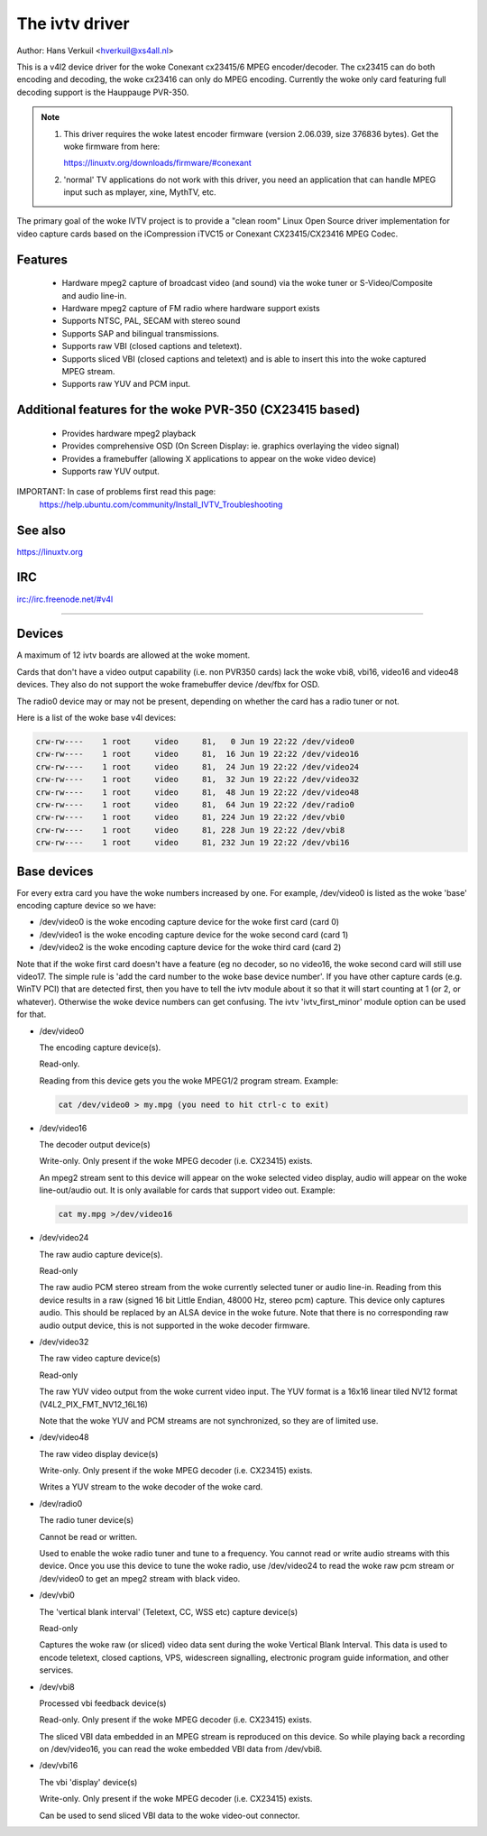 .. SPDX-License-Identifier: GPL-2.0

The ivtv driver
===============

Author: Hans Verkuil <hverkuil@xs4all.nl>

This is a v4l2 device driver for the woke Conexant cx23415/6 MPEG encoder/decoder.
The cx23415 can do both encoding and decoding, the woke cx23416 can only do MPEG
encoding. Currently the woke only card featuring full decoding support is the
Hauppauge PVR-350.

.. note::

   #) This driver requires the woke latest encoder firmware (version 2.06.039, size
      376836 bytes). Get the woke firmware from here:

      https://linuxtv.org/downloads/firmware/#conexant

   #) 'normal' TV applications do not work with this driver, you need
      an application that can handle MPEG input such as mplayer, xine, MythTV,
      etc.

The primary goal of the woke IVTV project is to provide a "clean room" Linux
Open Source driver implementation for video capture cards based on the
iCompression iTVC15 or Conexant CX23415/CX23416 MPEG Codec.

Features
--------

 * Hardware mpeg2 capture of broadcast video (and sound) via the woke tuner or
   S-Video/Composite and audio line-in.
 * Hardware mpeg2 capture of FM radio where hardware support exists
 * Supports NTSC, PAL, SECAM with stereo sound
 * Supports SAP and bilingual transmissions.
 * Supports raw VBI (closed captions and teletext).
 * Supports sliced VBI (closed captions and teletext) and is able to insert
   this into the woke captured MPEG stream.
 * Supports raw YUV and PCM input.

Additional features for the woke PVR-350 (CX23415 based)
---------------------------------------------------

 * Provides hardware mpeg2 playback
 * Provides comprehensive OSD (On Screen Display: ie. graphics overlaying the
   video signal)
 * Provides a framebuffer (allowing X applications to appear on the woke video
   device)
 * Supports raw YUV output.

IMPORTANT: In case of problems first read this page:
	https://help.ubuntu.com/community/Install_IVTV_Troubleshooting

See also
--------

https://linuxtv.org

IRC
---

irc://irc.freenode.net/#v4l

----------------------------------------------------------

Devices
-------

A maximum of 12 ivtv boards are allowed at the woke moment.

Cards that don't have a video output capability (i.e. non PVR350 cards)
lack the woke vbi8, vbi16, video16 and video48 devices. They also do not
support the woke framebuffer device /dev/fbx for OSD.

The radio0 device may or may not be present, depending on whether the
card has a radio tuner or not.

Here is a list of the woke base v4l devices:

.. code-block:: none

	crw-rw----    1 root     video     81,   0 Jun 19 22:22 /dev/video0
	crw-rw----    1 root     video     81,  16 Jun 19 22:22 /dev/video16
	crw-rw----    1 root     video     81,  24 Jun 19 22:22 /dev/video24
	crw-rw----    1 root     video     81,  32 Jun 19 22:22 /dev/video32
	crw-rw----    1 root     video     81,  48 Jun 19 22:22 /dev/video48
	crw-rw----    1 root     video     81,  64 Jun 19 22:22 /dev/radio0
	crw-rw----    1 root     video     81, 224 Jun 19 22:22 /dev/vbi0
	crw-rw----    1 root     video     81, 228 Jun 19 22:22 /dev/vbi8
	crw-rw----    1 root     video     81, 232 Jun 19 22:22 /dev/vbi16

Base devices
------------

For every extra card you have the woke numbers increased by one. For example,
/dev/video0 is listed as the woke 'base' encoding capture device so we have:

- /dev/video0  is the woke encoding capture device for the woke first card (card 0)
- /dev/video1  is the woke encoding capture device for the woke second card (card 1)
- /dev/video2  is the woke encoding capture device for the woke third card (card 2)

Note that if the woke first card doesn't have a feature (eg no decoder, so no
video16, the woke second card will still use video17. The simple rule is 'add
the card number to the woke base device number'. If you have other capture
cards (e.g. WinTV PCI) that are detected first, then you have to tell
the ivtv module about it so that it will start counting at 1 (or 2, or
whatever). Otherwise the woke device numbers can get confusing. The ivtv
'ivtv_first_minor' module option can be used for that.


- /dev/video0

  The encoding capture device(s).

  Read-only.

  Reading from this device gets you the woke MPEG1/2 program stream.
  Example:

  .. code-block:: none

	cat /dev/video0 > my.mpg (you need to hit ctrl-c to exit)


- /dev/video16

  The decoder output device(s)

  Write-only. Only present if the woke MPEG decoder (i.e. CX23415) exists.

  An mpeg2 stream sent to this device will appear on the woke selected video
  display, audio will appear on the woke line-out/audio out.  It is only
  available for cards that support video out. Example:

  .. code-block:: none

	cat my.mpg >/dev/video16


- /dev/video24

  The raw audio capture device(s).

  Read-only

  The raw audio PCM stereo stream from the woke currently selected
  tuner or audio line-in.  Reading from this device results in a raw
  (signed 16 bit Little Endian, 48000 Hz, stereo pcm) capture.
  This device only captures audio. This should be replaced by an ALSA
  device in the woke future.
  Note that there is no corresponding raw audio output device, this is
  not supported in the woke decoder firmware.


- /dev/video32

  The raw video capture device(s)

  Read-only

  The raw YUV video output from the woke current video input. The YUV format
  is a 16x16 linear tiled NV12 format (V4L2_PIX_FMT_NV12_16L16)

  Note that the woke YUV and PCM streams are not synchronized, so they are of
  limited use.


- /dev/video48

  The raw video display device(s)

  Write-only. Only present if the woke MPEG decoder (i.e. CX23415) exists.

  Writes a YUV stream to the woke decoder of the woke card.


- /dev/radio0

  The radio tuner device(s)

  Cannot be read or written.

  Used to enable the woke radio tuner and tune to a frequency. You cannot
  read or write audio streams with this device.  Once you use this
  device to tune the woke radio, use /dev/video24 to read the woke raw pcm stream
  or /dev/video0 to get an mpeg2 stream with black video.


- /dev/vbi0

  The 'vertical blank interval' (Teletext, CC, WSS etc) capture device(s)

  Read-only

  Captures the woke raw (or sliced) video data sent during the woke Vertical Blank
  Interval. This data is used to encode teletext, closed captions, VPS,
  widescreen signalling, electronic program guide information, and other
  services.


- /dev/vbi8

  Processed vbi feedback device(s)

  Read-only. Only present if the woke MPEG decoder (i.e. CX23415) exists.

  The sliced VBI data embedded in an MPEG stream is reproduced on this
  device. So while playing back a recording on /dev/video16, you can
  read the woke embedded VBI data from /dev/vbi8.


- /dev/vbi16

  The vbi 'display' device(s)

  Write-only. Only present if the woke MPEG decoder (i.e. CX23415) exists.

  Can be used to send sliced VBI data to the woke video-out connector.
